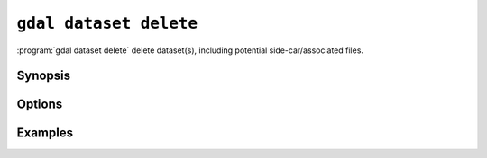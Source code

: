 .. _gdal_dataset_delete:

================================================================================
``gdal dataset delete``
================================================================================

.. versionadded:: 3.12

.. only:: html

    Delete dataset(s).

.. Index:: gdal dataset delete

:program:`gdal dataset delete` delete dataset(s), including potential
side-car/associated files.

Synopsis
--------

.. program-output:: gdal dataset delete --help-doc

Options
-------

.. option:: --filename <FILENAME>

    Any file name or directory name. Required. May be repeated

.. option:: -f, ---format <FORMAT>

    Dataset format. Helps if automatic detection does not work.

Examples
--------

.. example::
   :title: Delete a dataset

   .. code-block:: console

       $ gdal dataset delete NE1_50M_SR_W.tif

